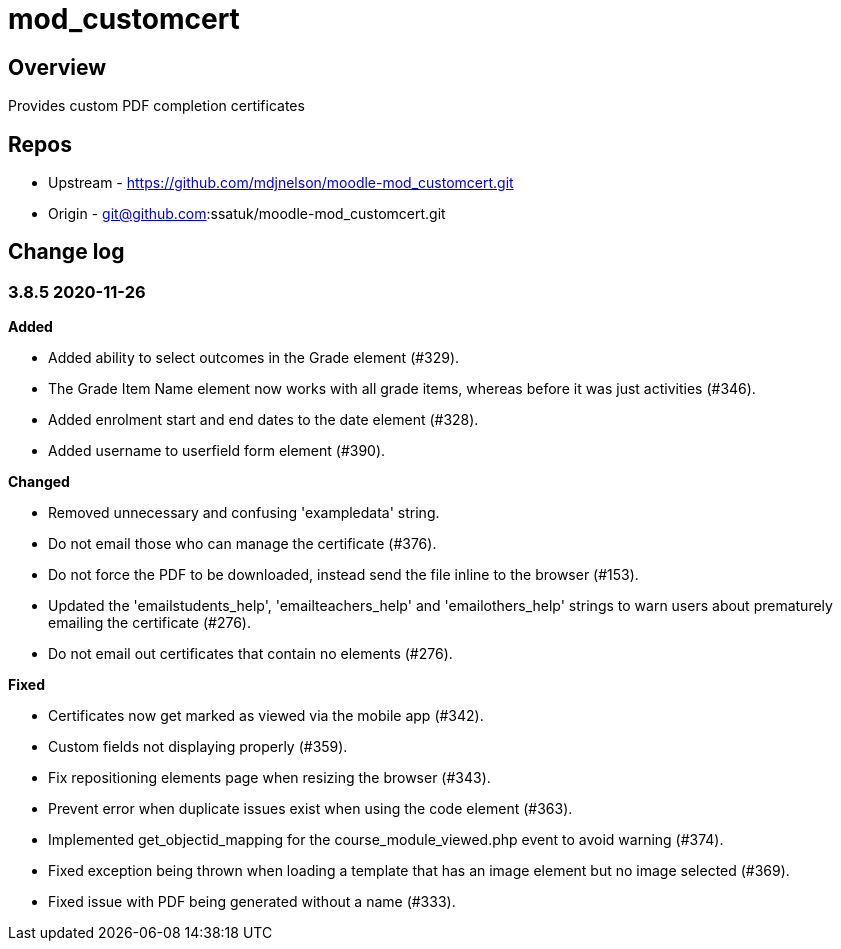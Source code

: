 = mod_customcert

== Overview

Provides custom PDF completion certificates

== Repos

* Upstream - https://github.com/mdjnelson/moodle-mod_customcert.git
* Origin - git@github.com:ssatuk/moodle-mod_customcert.git 

== Change log

=== 3.8.5 2020-11-26

**Added**

* Added ability to select outcomes in the Grade element (#329).
* The Grade Item Name element now works with all grade items, whereas before it was just activities (#346).
* Added enrolment start and end dates to the date element (#328).
* Added username to userfield form element (#390).

**Changed**

* Removed unnecessary and confusing 'exampledata' string.
* Do not email those who can manage the certificate (#376).
* Do not force the PDF to be downloaded, instead send the file inline to the browser (#153).
* Updated the 'emailstudents_help', 'emailteachers_help' and 'emailothers_help' strings to warn users about prematurely emailing the certificate (#276).
* Do not email out certificates that contain no elements (#276).

**Fixed**

* Certificates now get marked as viewed via the mobile app (#342).
* Custom fields not displaying properly (#359).
* Fix repositioning elements page when resizing the browser (#343).
* Prevent error when duplicate issues exist when using the code element (#363).
* Implemented get_objectid_mapping for the course_module_viewed.php event to avoid warning (#374).
* Fixed exception being thrown when loading a template that has an image element but no image selected (#369).
* Fixed issue with PDF being generated without a name (#333).
